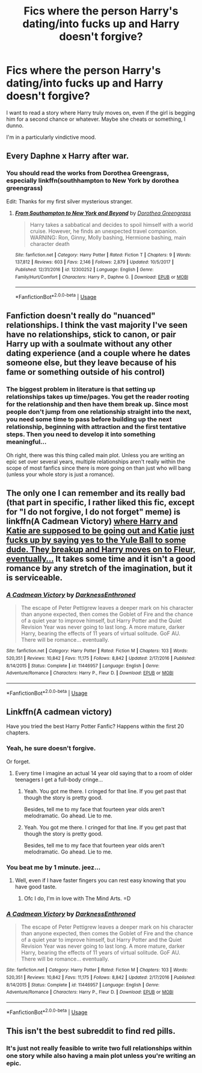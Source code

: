 #+TITLE: Fics where the person Harry's dating/into fucks up and Harry doesn't forgive?

* Fics where the person Harry's dating/into fucks up and Harry doesn't forgive?
:PROPERTIES:
:Author: AutumnSouls
:Score: 7
:DateUnix: 1535934917.0
:DateShort: 2018-Sep-03
:FlairText: Request
:END:
I want to read a story where Harry truly moves on, even if the girl is begging him for a second chance or whatever. Maybe she cheats or something, I dunno.

I'm in a particularly vindictive mood.


** Every Daphne x Harry after war.
:PROPERTIES:
:Score: 13
:DateUnix: 1535935618.0
:DateShort: 2018-Sep-03
:END:

*** You should read the works from Dorothea Greengrass, especially linkffn(southhampton to New York by dorothea greengrass)

Edit: Thanks for my first silver mysterious stranger.
:PROPERTIES:
:Author: Mac_cy
:Score: 3
:DateUnix: 1535943375.0
:DateShort: 2018-Sep-03
:END:

**** [[https://www.fanfiction.net/s/12300252/1/][*/From Southampton to New York and Beyond/*]] by [[https://www.fanfiction.net/u/8431550/Dorothea-Greengrass][/Dorothea Greengrass/]]

#+begin_quote
  Harry takes a sabbatical and decides to spoil himself with a world cruise. However, he finds an unexpected travel companion. WARNING: Ron, Ginny, Molly bashing, Hermione bashing, main character death
#+end_quote

^{/Site/:} ^{fanfiction.net} ^{*|*} ^{/Category/:} ^{Harry} ^{Potter} ^{*|*} ^{/Rated/:} ^{Fiction} ^{T} ^{*|*} ^{/Chapters/:} ^{9} ^{*|*} ^{/Words/:} ^{137,812} ^{*|*} ^{/Reviews/:} ^{603} ^{*|*} ^{/Favs/:} ^{2,146} ^{*|*} ^{/Follows/:} ^{2,879} ^{*|*} ^{/Updated/:} ^{10/5/2017} ^{*|*} ^{/Published/:} ^{12/31/2016} ^{*|*} ^{/id/:} ^{12300252} ^{*|*} ^{/Language/:} ^{English} ^{*|*} ^{/Genre/:} ^{Family/Hurt/Comfort} ^{*|*} ^{/Characters/:} ^{Harry} ^{P.,} ^{Daphne} ^{G.} ^{*|*} ^{/Download/:} ^{[[http://www.ff2ebook.com/old/ffn-bot/index.php?id=12300252&source=ff&filetype=epub][EPUB]]} ^{or} ^{[[http://www.ff2ebook.com/old/ffn-bot/index.php?id=12300252&source=ff&filetype=mobi][MOBI]]}

--------------

*FanfictionBot*^{2.0.0-beta} | [[https://github.com/tusing/reddit-ffn-bot/wiki/Usage][Usage]]
:PROPERTIES:
:Author: FanfictionBot
:Score: 1
:DateUnix: 1535943399.0
:DateShort: 2018-Sep-03
:END:


** Fanfiction doesn't really do "nuanced" relationships. I think the vast majority I've seen have no relationships, stick to canon, or pair Harry up with a soulmate without any other dating experience (and a couple where he dates someone else, but they leave because of his fame or something outside of his control)
:PROPERTIES:
:Author: AnimaLepton
:Score: 5
:DateUnix: 1535936210.0
:DateShort: 2018-Sep-03
:END:

*** The biggest problem in literature is that setting up relationships takes up time/pages. You get the reader rooting for the relationship and then have them break up. Since most people don't jump from one relationship straight into the next, you need some time to pass before building up the next relationship, beginning with attraction and the first tentative steps. Then you need to develop it into something meaningful...

Oh right, there was this thing called main plot. Unless you are writing an epic set over several years, multiple relationships aren't really within the scope of most fanfics since there is more going on than just who will bang (unless your whole story is just a romance).
:PROPERTIES:
:Author: Hellstrike
:Score: 11
:DateUnix: 1535967079.0
:DateShort: 2018-Sep-03
:END:


** The only one I can remember and its really bad (that part in specific, I rather liked this fic, except for "I do not forgive, I do not forget" meme) is linkffn(A Cadmean Victory) [[/spoiler][where Harry and Katie are supposed to be going out and Katie just fucks up by saying yes to the Yule Ball to some dude. They breakup and Harry moves on to Fleur, eventually...]] It takes some time and it isn't a good romance by any stretch of the imagination, but it is serviceable.
:PROPERTIES:
:Author: nauze18
:Score: 5
:DateUnix: 1535936946.0
:DateShort: 2018-Sep-03
:END:

*** [[https://www.fanfiction.net/s/11446957/1/][*/A Cadmean Victory/*]] by [[https://www.fanfiction.net/u/7037477/DarknessEnthroned][/DarknessEnthroned/]]

#+begin_quote
  The escape of Peter Pettigrew leaves a deeper mark on his character than anyone expected, then comes the Goblet of Fire and the chance of a quiet year to improve himself, but Harry Potter and the Quiet Revision Year was never going to last long. A more mature, darker Harry, bearing the effects of 11 years of virtual solitude. GoF AU. There will be romance... eventually.
#+end_quote

^{/Site/:} ^{fanfiction.net} ^{*|*} ^{/Category/:} ^{Harry} ^{Potter} ^{*|*} ^{/Rated/:} ^{Fiction} ^{M} ^{*|*} ^{/Chapters/:} ^{103} ^{*|*} ^{/Words/:} ^{520,351} ^{*|*} ^{/Reviews/:} ^{10,842} ^{*|*} ^{/Favs/:} ^{11,175} ^{*|*} ^{/Follows/:} ^{8,842} ^{*|*} ^{/Updated/:} ^{2/17/2016} ^{*|*} ^{/Published/:} ^{8/14/2015} ^{*|*} ^{/Status/:} ^{Complete} ^{*|*} ^{/id/:} ^{11446957} ^{*|*} ^{/Language/:} ^{English} ^{*|*} ^{/Genre/:} ^{Adventure/Romance} ^{*|*} ^{/Characters/:} ^{Harry} ^{P.,} ^{Fleur} ^{D.} ^{*|*} ^{/Download/:} ^{[[http://www.ff2ebook.com/old/ffn-bot/index.php?id=11446957&source=ff&filetype=epub][EPUB]]} ^{or} ^{[[http://www.ff2ebook.com/old/ffn-bot/index.php?id=11446957&source=ff&filetype=mobi][MOBI]]}

--------------

*FanfictionBot*^{2.0.0-beta} | [[https://github.com/tusing/reddit-ffn-bot/wiki/Usage][Usage]]
:PROPERTIES:
:Author: FanfictionBot
:Score: 1
:DateUnix: 1535937007.0
:DateShort: 2018-Sep-03
:END:


** Linkffn(A cadmean victory)

Have you tried the best Harry Potter Fanfic? Happens within the first 20 chapters.
:PROPERTIES:
:Author: Wu_Gang
:Score: 6
:DateUnix: 1535936894.0
:DateShort: 2018-Sep-03
:END:

*** Yeah, he sure doesn't forgive.

Or forget.
:PROPERTIES:
:Author: Microuwave
:Score: 11
:DateUnix: 1535947855.0
:DateShort: 2018-Sep-03
:END:

**** Every time I imagine an actual 14 year old saying that to a room of older teenagers I get a full-body cringe...
:PROPERTIES:
:Author: Bakuraptor
:Score: 10
:DateUnix: 1535954671.0
:DateShort: 2018-Sep-03
:END:

***** Yeah. You got me there. I cringed for that line. If you get past that though the story is pretty good.

Besides, tell me to my face that fourteen year olds aren't melodramatic. Go ahead. Lie to me.
:PROPERTIES:
:Author: Wu_Gang
:Score: 3
:DateUnix: 1536016291.0
:DateShort: 2018-Sep-04
:END:


***** Yeah. You got me there. I cringed for that line. If you get past that though the story is pretty good.

Besides, tell me to my face that fourteen year olds aren't melodramatic. Go ahead. Lie to me.
:PROPERTIES:
:Author: Wu_Gang
:Score: 1
:DateUnix: 1536016312.0
:DateShort: 2018-Sep-04
:END:


*** You beat me by 1 minute. jeez...
:PROPERTIES:
:Author: nauze18
:Score: 2
:DateUnix: 1535937006.0
:DateShort: 2018-Sep-03
:END:

**** Well, even if I have faster fingers you can rest easy knowing that you have good taste.
:PROPERTIES:
:Author: Wu_Gang
:Score: 5
:DateUnix: 1535937097.0
:DateShort: 2018-Sep-03
:END:

***** Ofc I do, I'm in love with The Mind Arts. =D
:PROPERTIES:
:Author: nauze18
:Score: 1
:DateUnix: 1535937157.0
:DateShort: 2018-Sep-03
:END:


*** [[https://www.fanfiction.net/s/11446957/1/][*/A Cadmean Victory/*]] by [[https://www.fanfiction.net/u/7037477/DarknessEnthroned][/DarknessEnthroned/]]

#+begin_quote
  The escape of Peter Pettigrew leaves a deeper mark on his character than anyone expected, then comes the Goblet of Fire and the chance of a quiet year to improve himself, but Harry Potter and the Quiet Revision Year was never going to last long. A more mature, darker Harry, bearing the effects of 11 years of virtual solitude. GoF AU. There will be romance... eventually.
#+end_quote

^{/Site/:} ^{fanfiction.net} ^{*|*} ^{/Category/:} ^{Harry} ^{Potter} ^{*|*} ^{/Rated/:} ^{Fiction} ^{M} ^{*|*} ^{/Chapters/:} ^{103} ^{*|*} ^{/Words/:} ^{520,351} ^{*|*} ^{/Reviews/:} ^{10,842} ^{*|*} ^{/Favs/:} ^{11,175} ^{*|*} ^{/Follows/:} ^{8,842} ^{*|*} ^{/Updated/:} ^{2/17/2016} ^{*|*} ^{/Published/:} ^{8/14/2015} ^{*|*} ^{/Status/:} ^{Complete} ^{*|*} ^{/id/:} ^{11446957} ^{*|*} ^{/Language/:} ^{English} ^{*|*} ^{/Genre/:} ^{Adventure/Romance} ^{*|*} ^{/Characters/:} ^{Harry} ^{P.,} ^{Fleur} ^{D.} ^{*|*} ^{/Download/:} ^{[[http://www.ff2ebook.com/old/ffn-bot/index.php?id=11446957&source=ff&filetype=epub][EPUB]]} ^{or} ^{[[http://www.ff2ebook.com/old/ffn-bot/index.php?id=11446957&source=ff&filetype=mobi][MOBI]]}

--------------

*FanfictionBot*^{2.0.0-beta} | [[https://github.com/tusing/reddit-ffn-bot/wiki/Usage][Usage]]
:PROPERTIES:
:Author: FanfictionBot
:Score: 1
:DateUnix: 1535936919.0
:DateShort: 2018-Sep-03
:END:


** This isn't the best subreddit to find red pills.
:PROPERTIES:
:Author: richardjreidii
:Score: -4
:DateUnix: 1535962378.0
:DateShort: 2018-Sep-03
:END:

*** It's just not really feasible to write two full relationships within one story while also having a main plot unless you're writing an epic.
:PROPERTIES:
:Author: Hellstrike
:Score: 3
:DateUnix: 1535967192.0
:DateShort: 2018-Sep-03
:END:
